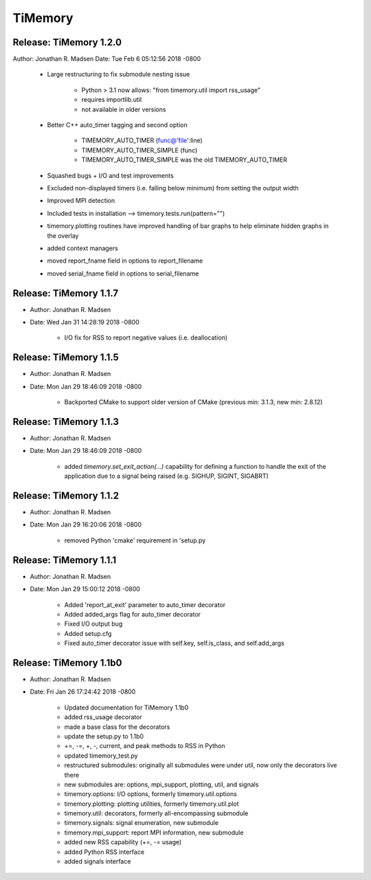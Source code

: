 TiMemory
========

Release: TiMemory 1.2.0
~~~~~~~~~~~~~~~~~~~~~~~

Author: Jonathan R. Madsen
Date:   Tue Feb 6 05:12:56 2018 -0800

    - Large restructuring to fix submodule nesting issue
      
        - Python > 3.1 now allows: "from timemory.util import rss_usage"  
        - requires importlib.util
        - not available in older versions
          
    - Better C++ auto_timer tagging and second option
      
         - TIMEMORY_AUTO_TIMER (func@'file':line)
         - TIMEMORY_AUTO_TIMER_SIMPLE (func)
         - TIMEMORY_AUTO_TIMER_SIMPLE was the old TIMEMORY_AUTO_TIMER
           
    - Squashed bugs + I/O and test improvements
    - Excluded non-displayed timers (i.e. falling below minimum) from setting the output width
    - Improved MPI detection          
    - Included tests in installation --> timemory.tests.run(pattern="")
    - timemory.plotting routines have improved handling of bar graphs to help eliminate hidden graphs in the overlay
    - added context managers
    - moved report_fname field in options to report_filename
    - moved serial_fname field in options to serial_filename

Release: TiMemory 1.1.7
~~~~~~~~~~~~~~~~~~~~~~~

- Author: Jonathan R. Madsen
- Date:   Wed Jan 31 14:28:19 2018 -0800

    - I/O fix for RSS to report negative values (i.e. deallocation)

Release: TiMemory 1.1.5
~~~~~~~~~~~~~~~~~~~~~~~

- Author: Jonathan R. Madsen
- Date:   Mon Jan 29 18:46:09 2018 -0800

    - Backported CMake to support older version of CMake (previous min: 3.1.3, new min: 2.8.12)
  
Release: TiMemory 1.1.3
~~~~~~~~~~~~~~~~~~~~~~~

- Author: Jonathan R. Madsen
- Date:   Mon Jan 29 18:46:09 2018 -0800

    - added `timemory.set_exit_action(...)` capability for defining a function to handle the exit of the application due to a signal being raised (e.g. SIGHUP, SIGINT, SIGABRT)

Release: TiMemory 1.1.2
~~~~~~~~~~~~~~~~~~~~~~~

- Author: Jonathan R. Madsen
- Date:   Mon Jan 29 16:20:06 2018 -0800

    - removed Python 'cmake' requirement in 'setup.py

Release: TiMemory 1.1.1
~~~~~~~~~~~~~~~~~~~~~~~

- Author: Jonathan R. Madsen
- Date:   Mon Jan 29 15:00:12 2018 -0800

    - Added 'report_at_exit' parameter to auto_timer decorator
    - Added added_args flag for auto_timer decorator
    - Fixed I/O output bug
    - Added setup.cfg
    - Fixed auto_timer decorator issue with self.key, self.is_class, and self.add_args


Release: TiMemory 1.1b0
~~~~~~~~~~~~~~~~~~~~~~~

- Author: Jonathan R. Madsen
- Date:   Fri Jan 26 17:24:42 2018 -0800
    
    - Updated documentation for TiMemory 1.1b0
    - added rss_usage decorator
    - made a base class for the decorators
    - update the setup.py to 1.1b0
    - +=, -=, +, -, current, and peak methods to RSS in Python
    - updated timemory_test.py
    - restructured submodules: originally all submodules were under util, now only the decorators live there
    - new submodules are: options, mpi_support, plotting, util, and signals
    - timemory.options: I/O options, formerly timemory.util.options
    - timemory.plotting: plotting utilities, formerly timemory.util.plot
    - timemory.util: decorators, formerly all-encompassing submodule
    - timemory.signals: signal enumeration, new submodule
    - timemory.mpi_support: report MPI information, new submodule
    - added new RSS capability (+=, -= usage)
    - added Python RSS interface
    - added signals interface
